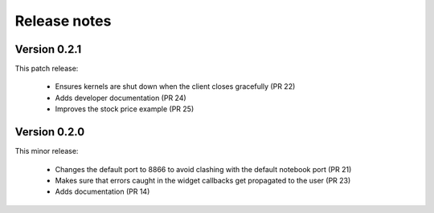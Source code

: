 
Release notes
-------------

Version 0.2.1
=============

This patch release:

 * Ensures kernels are shut down when the client closes gracefully (PR 22)
 * Adds developer documentation (PR 24)
 * Improves the stock price example (PR 25)


Version 0.2.0
=============

This minor release:

 * Changes the default port to 8866 to avoid clashing with the default notebook port (PR 21)
 * Makes sure that errors caught in the widget callbacks get propagated to the user (PR 23)
 * Adds documentation (PR 14)
